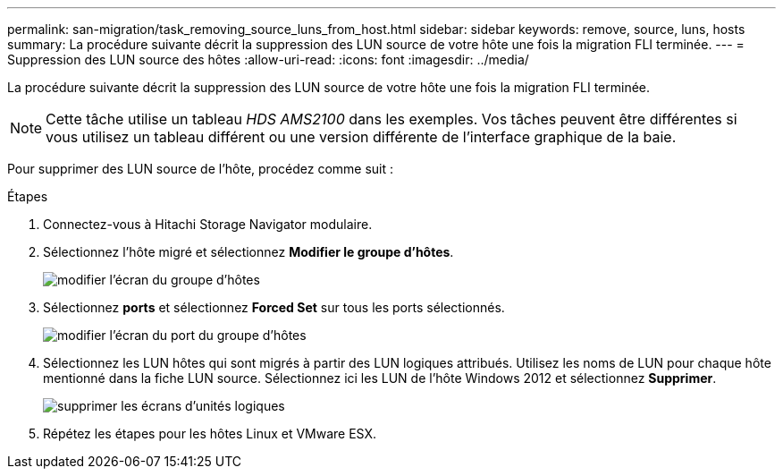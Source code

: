 ---
permalink: san-migration/task_removing_source_luns_from_host.html 
sidebar: sidebar 
keywords: remove, source, luns, hosts 
summary: La procédure suivante décrit la suppression des LUN source de votre hôte une fois la migration FLI terminée. 
---
= Suppression des LUN source des hôtes
:allow-uri-read: 
:icons: font
:imagesdir: ../media/


[role="lead"]
La procédure suivante décrit la suppression des LUN source de votre hôte une fois la migration FLI terminée.


NOTE: Cette tâche utilise un tableau _HDS AMS2100_ dans les exemples. Vos tâches peuvent être différentes si vous utilisez un tableau différent ou une version différente de l'interface graphique de la baie.

Pour supprimer des LUN source de l'hôte, procédez comme suit :

.Étapes
. Connectez-vous à Hitachi Storage Navigator modulaire.
. Sélectionnez l'hôte migré et sélectionnez *Modifier le groupe d'hôtes*.
+
image::../media/remove_source_luns_from_host_1.png[modifier l'écran du groupe d'hôtes]

. Sélectionnez *ports* et sélectionnez *Forced Set* sur tous les ports sélectionnés.
+
image::../media/remove_source_luns_from_host_2.png[modifier l'écran du port du groupe d'hôtes]

. Sélectionnez les LUN hôtes qui sont migrés à partir des LUN logiques attribués. Utilisez les noms de LUN pour chaque hôte mentionné dans la fiche LUN source. Sélectionnez ici les LUN de l'hôte Windows 2012 et sélectionnez *Supprimer*.
+
image::../media/remove_source_luns_from_host_3.png[supprimer les écrans d'unités logiques]

. Répétez les étapes pour les hôtes Linux et VMware ESX.

